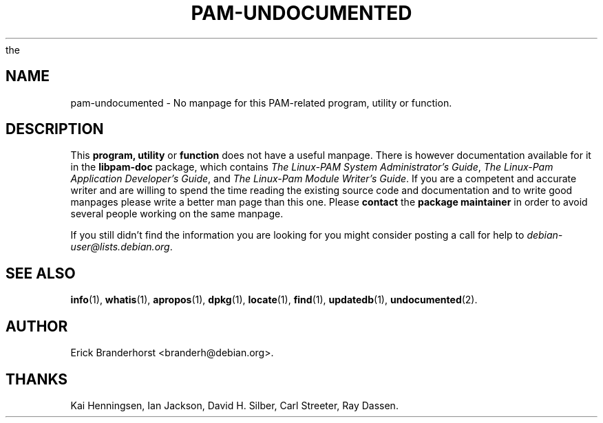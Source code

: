 .\" Hey, Emacs!  This is an -*- nroff -*- source file.
.\"
.\" Copyright (C) 1996 Erick Branderhorst <branderh@debian.org>
.\"
.\" This is free software; you can redistribute it and/or modify it under
.\" the terms of the GNU General Public License as published by the Free
.\" Software Foundation; either version 2, or (at your option) any later
.\" version.
.\" 
.\" This is distributed in the hope that it will be useful, but WITHOUT
.\" ANY WARRANTY; without even the implied warranty of MERCHANTABILITY or
.\" FITNESS FOR A PARTICULAR PURPOSE.  See the GNU General Public License
.\" for more details.
.\" 
.\" You should have received a copy of the GNU General Public License with
.\" your Debian GNU/Linux system, in /usr/share/doc/copyright/GPL, or with
the
.\" dpkg source package as the file COPYING.  If not, write to the Free
.\" Software Foundation, Inc., 675 Mass Ave, Cambridge, MA 02139, USA.
.\"
.\" This manpage is created thanks to:
.\" Kai Henningsen <kai@khms.westfalen.de>,
.\" Ian Jackson <iwj10@cus.cam.ac.uk>,
.\" David H. Silber <dhs@firefly.com> &
.\" Carl Streeter <streeter@cae.wisc.edu>.
.\" 
.\" Adapted for PAM by J.H.M. Dassen (Ray) <jdassen@wi.LeidenUniv.nl>
.\"
.TH PAM-UNDOCUMENTED 7 "October 1998" "Debian Project" "Debian GNU/Linux"
.SH NAME
pam-undocumented \- No manpage for this PAM-related program, utility or function.
.SH DESCRIPTION
This
.B program, utility
or 
.B function 
does not have a useful manpage.
There is however documentation available for it in the 
.B libpam-doc
package, which contains
.IR "The Linux-PAM System Administrator's Guide" ,
.IR "The Linux-Pam Application Developer's Guide" ", and"
.IR "The Linux-Pam Module Writer's Guide" .
If you are a competent and accurate writer and are willing to spend the time
reading the existing source code and documentation and to write good
manpages please write a better man page than this one. Please 
.B contact 
the 
.B package maintainer 
in order to avoid several people working on the same manpage.

If you still didn't find the information you are looking for you might
consider posting a call for help to
.IR debian-user@lists.debian.org .
.SH SEE ALSO
.BR info (1),
.BR whatis (1),
.BR apropos (1),
.BR dpkg (1),
.BR locate (1),
.BR find (1),
.BR updatedb (1),
.BR undocumented (2).
.SH AUTHOR
Erick Branderhorst <branderh@debian.org>.
.SH THANKS
Kai Henningsen,
Ian Jackson, 
David H. Silber, 
Carl Streeter,
Ray Dassen.

